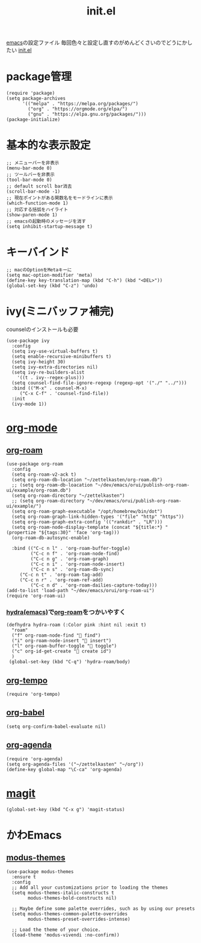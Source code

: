 :PROPERTIES:
:ID:       79A5613A-CC3E-4B11-B2DF-41E35CDF06F9
:END:
#+title: init.el
#+filetags: :emacs:

[[id:799D307C-B31B-4CF7-A986-3E19786CF7CE][emacs]]の設定ファイル
毎回色々と設定し直すのがめんどくさいのでどうにかしたい
[[file:~/.emacs.d/init.el][init.el]]

* package管理
#+begin_src elisp
(require 'package)
(setq package-archives
      '(("melpa" . "https://melpa.org/packages/")
        ("org" . "https://orgmode.org/elpa/")
        ("gnu" . "https://elpa.gnu.org/packages/")))
(package-initialize)
#+end_src

* 基本的な表示設定
#+begin_src elisp
;; メニューバーを非表示
(menu-bar-mode 0)
;; ツールバーを非表示
(tool-bar-mode 0)
;; default scroll bar消去
(scroll-bar-mode -1)
;; 現在ポイントがある関数名をモードラインに表示
(which-function-mode 1)
;; 対応する括弧をハイライト
(show-paren-mode 1)
;; emacsの起動時のメッセージを消す
(setq inhibit-startup-message t)
#+end_src

* キーバインド
#+begin_src elisp
;; macのOptionをMetaキーに
(setq mac-option-modifier 'meta)
(define-key key-translation-map (kbd "C-h") (kbd "<DEL>"))
(global-set-key (kbd "C-z") 'undo)
#+end_src

* ivy(ミニバッファ補完)
counselのインストールも必要
#+begin_src elisp
(use-package ivy
  :config
  (setq ivy-use-virtual-buffers t)
  (setq enable-recursive-minibuffers t)
  (setq ivy-height 30)
  (setq ivy-extra-directories nil)
  (setq ivy-re-builders-alist
	'((t . ivy--regex-plus)))
  (setq counsel-find-file-ignore-regexp (regexp-opt '("./" "../")))
  :bind (("M-x" . counsel-M-x)
	 ("C-x C-f" . 'counsel-find-file))
  :init
  (ivy-mode 1))
#+end_src

* [[id:848FDA07-7706-4D0E-9A31-6C71D0F579A2][org-mode]]

** [[id:DB5F02DD-8B76-4CDC-98D8-D79385963585][org-roam]]
#+begin_src elisp
(use-package org-roam
  :config
  (setq org-roam-v2-ack t)
  (setq org-roam-db-location "~/zettelkasten/org-roam.db")
  ;; (setq org-roam-db-loacation "~/dev/emacs/orui/publish-org-roam-ui/example/org-roam.db")
  (setq org-roam-directory "~/zettelkasten")
  ;; (setq org-roam-directory "~/dev/emacs/orui/publish-org-roam-ui/example/")
  (setq org-roam-graph-executable "/opt/homebrew/bin/dot")
  (setq org-roam-graph-link-hidden-types '("file" "http" "https"))
  (setq org-roam-graph-extra-config '(("rankdir" . "LR")))
  (setq org-roam-node-display-template (concat "${title:*} " (propertize "${tags:30}" 'face 'org-tag)))
  (org-roam-db-autosync-enable)
  
  :bind (("C-c n l" . 'org-roam-buffer-toggle)
         ("C-c n f" . 'org-roam-node-find)
         ("C-c n g" . 'org-roam-graph)
         ("C-c n i" . 'org-roam-node-insert)
         ("C-c n s" . 'org-roam-db-sync)
	 ("C-c n t" . 'org-roam-tag-add)
	 ("C-c n r" . 'org-roam-ref-add)
         ("C-c n d" . 'org-roam-dailies-capture-today)))
(add-to-list 'load-path "~/dev/emacs/orui/org-roam-ui")
(require 'org-roam-ui)
#+end_src

*** [[id:71A58D04-253A-4118-90AD-584AF5AAC935][hydra(emacs)]]で[[id:DB5F02DD-8B76-4CDC-98D8-D79385963585][org-roam]]をつかいやすく
:PROPERTIES:
:ID:       7F02F36E-8C2B-4E87-89BF-2E6A061787E2
:END:
#+begin_src elisp
  (defhydra hydra-roam (:Color pink :hint nil :exit t)
    "roam"
    ("f" org-roam-node-find " find")
    ("i" org-roam-node-insert " insert")
    ("l" org-roam-buffer-toggle " toggle")
    ("c" org-id-get-create " create id")
    )
   (global-set-key (kbd "C-q") 'hydra-roam/body)
#+end_src

** [[id:5CF0090E-0459-4122-96A7-BD3DF14FF332][org-tempo]]
#+begin_src elisp
(require 'org-tempo)
#+end_src

** [[id:48D91596-EF2D-4AEC-91D8-4731EDB69336][org-babel]]
#+begin_src elisp
(setq org-confirm-babel-evaluate nil)
#+end_src

** [[id:C969F7FD-BB17-4D80-8134-00607A320111][org-agenda]]
#+begin_src elisp
(require 'org-agenda)
(setq org-agenda-files '("~/zettelkasten" "~/org"))
(define-key global-map "\C-ca" 'org-agenda)
#+end_src


* [[id:50EA3B03-F318-4EBB-90BB-00FDE6090B17][magit]]
#+begin_src elisp
(global-set-key (kbd "C-x g") 'magit-status)
#+end_src

* かわEmacs
** [[id:418ACBEF-F307-4B24-B7BF-ECA9AA615A62][modus-themes]]
#+begin_src elisp
(use-package modus-themes
  :ensure t
  :config
  ;; Add all your customizations prior to loading the themes
  (setq modus-themes-italic-constructs t
        modus-themes-bold-constructs nil)

  ;; Maybe define some palette overrides, such as by using our presets
  (setq modus-themes-common-palette-overrides
        modus-themes-preset-overrides-intense)

  ;; Load the theme of your choice.
  (load-theme 'modus-vivendi :no-confirm))
#+end_src
